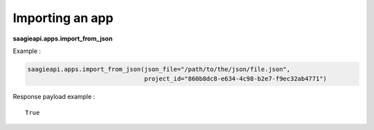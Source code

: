 Importing an app
----------------

**saagieapi.apps.import_from_json**


Example :

.. code:: python

   saagieapi.apps.import_from_json(json_file="/path/to/the/json/file.json",
                                   project_id="860b8dc8-e634-4c98-b2e7-f9ec32ab4771")

Response payload example :

::

   True
